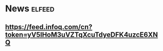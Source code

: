 * News                                                              :elfeed:
** https://feed.infoq.com/cn?token=yV5lHoM3uVZTqXcuTdyeDFK4uzcE6XNQ
